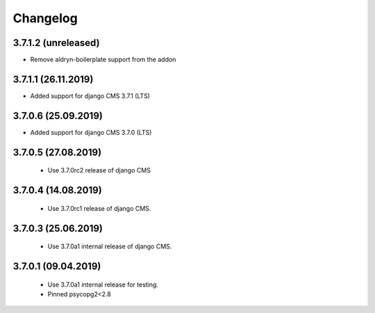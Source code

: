 =========
Changelog
=========


3.7.1.2 (unreleased)
====================

* Remove aldryn-boilerplate support from the addon


3.7.1.1 (26.11.2019)
====================

* Added support for django CMS 3.7.1 (LTS)


3.7.0.6 (25.09.2019)
====================

* Added support for django CMS 3.7.0 (LTS)


3.7.0.5 (27.08.2019)
====================

 * Use 3.7.0rc2 release of django CMS


3.7.0.4 (14.08.2019)
====================

 * Use 3.7.0rc1 release of django CMS.


3.7.0.3 (25.06.2019)
====================

 * Use 3.7.0a1 internal release of django CMS.


3.7.0.1 (09.04.2019)
====================

 * Use 3.7.0a1 internal release for testing.
 * Pinned psycopg2<2.8
